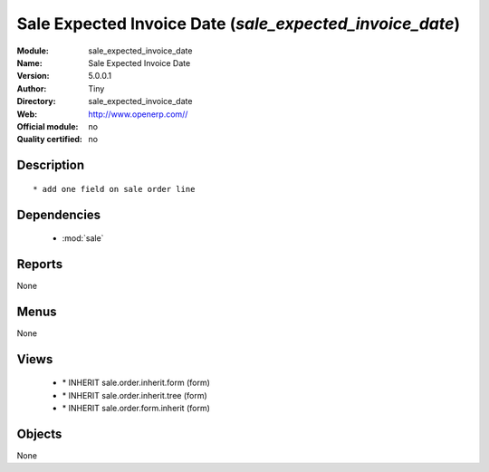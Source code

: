
.. module:: sale_expected_invoice_date
    :synopsis: Sale Expected Invoice Date 
    :noindex:
.. 

.. raw:: html

    <link rel="stylesheet" href="../_static/hide_objects_in_sidebar.css" type="text/css" />

Sale Expected Invoice Date (*sale_expected_invoice_date*)
=========================================================
:Module: sale_expected_invoice_date
:Name: Sale Expected Invoice Date
:Version: 5.0.0.1
:Author: Tiny
:Directory: sale_expected_invoice_date
:Web: http://www.openerp.com//
:Official module: no
:Quality certified: no

Description
-----------

::

  * add one field on sale order line

Dependencies
------------

 * :mod:`sale`

Reports
-------

None


Menus
-------


None


Views
-----

 * \* INHERIT sale.order.inherit.form (form)
 * \* INHERIT sale.order.inherit.tree (form)
 * \* INHERIT sale.order.form.inherit (form)


Objects
-------

None
